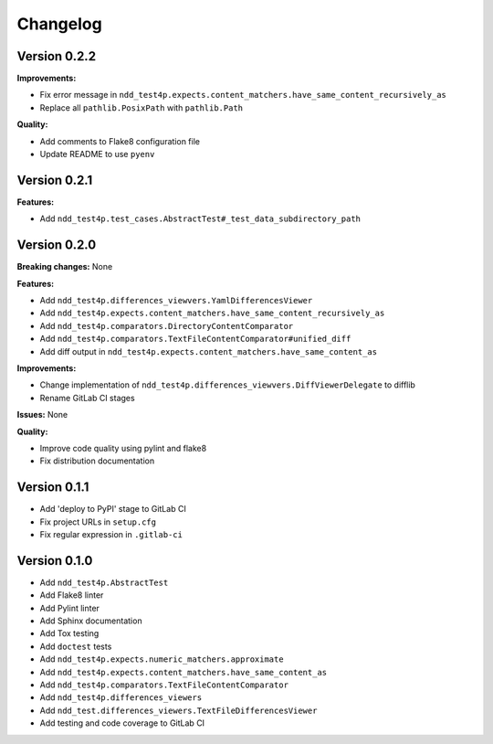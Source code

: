 #########
Changelog
#########


Version 0.2.2
=============

**Improvements:**

- Fix error message in ``ndd_test4p.expects.content_matchers.have_same_content_recursively_as``
- Replace all ``pathlib.PosixPath`` with ``pathlib.Path``

**Quality:**

- Add comments to Flake8 configuration file
- Update README to use ``pyenv``

Version 0.2.1
=============

**Features:**

- Add ``ndd_test4p.test_cases.AbstractTest#_test_data_subdirectory_path``

Version 0.2.0
=============

**Breaking changes:** None

**Features:**

- Add ``ndd_test4p.differences_viewvers.YamlDifferencesViewer``
- Add ``ndd_test4p.expects.content_matchers.have_same_content_recursively_as``
- Add ``ndd_test4p.comparators.DirectoryContentComparator``
- Add ``ndd_test4p.comparators.TextFileContentComparator#unified_diff``
- Add diff output in ``ndd_test4p.expects.content_matchers.have_same_content_as``

**Improvements:**

- Change implementation of ``ndd_test4p.differences_viewvers.DiffViewerDelegate`` to difflib
- Rename GitLab CI stages

**Issues:** None

**Quality:**

- Improve code quality using pylint and flake8
- Fix distribution documentation

Version 0.1.1
=============

- Add 'deploy to PyPI' stage to GitLab CI
- Fix project URLs in ``setup.cfg``
- Fix regular expression in ``.gitlab-ci``


Version 0.1.0
=============

- Add ``ndd_test4p.AbstractTest``
- Add Flake8 linter
- Add Pylint linter
- Add Sphinx documentation
- Add Tox testing
- Add ``doctest`` tests
- Add ``ndd_test4p.expects.numeric_matchers.approximate``
- Add ``ndd_test4p.expects.content_matchers.have_same_content_as``
- Add ``ndd_test4p.comparators.TextFileContentComparator``
- Add ``ndd_test4p.differences_viewers``
- Add ``ndd_test.differences_viewers.TextFileDifferencesViewer``
- Add testing and code coverage to GitLab CI

